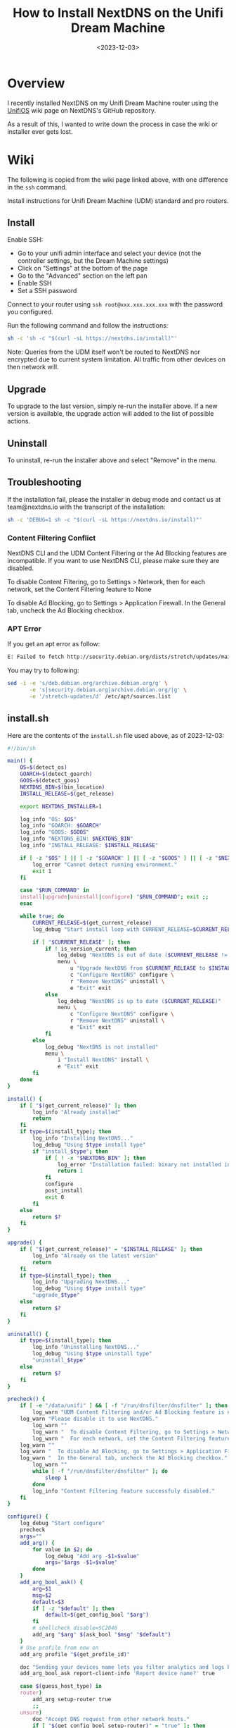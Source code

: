 #+date: <2023-12-03>
#+title: How to Install NextDNS on the Unifi Dream Machine
#+description: 


* Overview

I recently installed NextDNS on my Unifi Dream Machine router using the
[[https://github.com/nextdns/nextdns/wiki/UnifiOS][UnifiOS]] wiki page
on NextDNS's GitHub repository.

As a result of this, I wanted to write down the process in case the wiki
or installer ever gets lost.

* Wiki

The following is copied from the wiki page linked above, with one
difference in the =ssh= command.

Install instructions for Unifi Dream Machine (UDM) standard and pro
routers.

** Install

Enable SSH:

- Go to your unifi admin interface and select your device (not the
  controller settings, but the Dream Machine settings)
- Click on "Settings" at the bottom of the page
- Go to the "Advanced" section on the left pan
- Enable SSH
- Set a SSH password

Connect to your router using =ssh root@xxx.xxx.xxx.xxx= with the
password you configured.

Run the following command and follow the instructions:

#+begin_src sh
sh -c 'sh -c "$(curl -sL https://nextdns.io/install)"'
#+end_src

Note: Queries from the UDM itself won't be routed to NextDNS nor
encrypted due to current system limitation. All traffic from other
devices on then network will.

** Upgrade

To upgrade to the last version, simply re-run the installer above. If a
new version is available, the upgrade action will added to the list of
possible actions.

** Uninstall

To uninstall, re-run the installer above and select "Remove" in the
menu.

** Troubleshooting

If the installation fail, please the installer in debug mode and contact
us at team@nextdns.io with the transcript of the installation:

#+begin_src sh
sh -c 'DEBUG=1 sh -c "$(curl -sL https://nextdns.io/install)"'
#+end_src

*** Content Filtering Conflict

NextDNS CLI and the UDM Content Filtering or the Ad Blocking features
are incompatible. If you want to use NextDNS CLI, please make sure they
are disabled.

To disable Content Filtering, go to Settings > Network, then for each
network, set the Content Filtering feature to None

To disable Ad Blocking, go to Settings > Application Firewall. In the
General tab, uncheck the Ad Blocking checkbox.

*** APT Error

If you get an apt error as follow:

#+begin_src sh
E: Failed to fetch http://security.debian.org/dists/stretch/updates/main/binary-arm64/Packages  404  Not Found [IP: 151.101.70.132 80]
#+end_src

You may try to following:

#+begin_src sh
sed -i -e 's/deb.debian.org/archive.debian.org/g' \
       -e 's|security.debian.org|archive.debian.org/|g' \
       -e '/stretch-updates/d' /etc/apt/sources.list
#+end_src

** install.sh

Here are the contents of the =install.sh= file used above, as of
2023-12-03:

#+begin_src sh
#!/bin/sh

main() {
    OS=$(detect_os)
    GOARCH=$(detect_goarch)
    GOOS=$(detect_goos)
    NEXTDNS_BIN=$(bin_location)
    INSTALL_RELEASE=$(get_release)

    export NEXTDNS_INSTALLER=1

    log_info "OS: $OS"
    log_info "GOARCH: $GOARCH"
    log_info "GOOS: $GOOS"
    log_info "NEXTDNS_BIN: $NEXTDNS_BIN"
    log_info "INSTALL_RELEASE: $INSTALL_RELEASE"

    if [ -z "$OS" ] || [ -z "$GOARCH" ] || [ -z "$GOOS" ] || [ -z "$NEXTDNS_BIN" ] || [ -z "$INSTALL_RELEASE" ]; then
        log_error "Cannot detect running environment."
        exit 1
    fi

    case "$RUN_COMMAND" in
    install|upgrade|uninstall|configure) "$RUN_COMMAND"; exit ;;
    esac

    while true; do
        CURRENT_RELEASE=$(get_current_release)
        log_debug "Start install loop with CURRENT_RELEASE=$CURRENT_RELEASE"

        if [ "$CURRENT_RELEASE" ]; then
            if ! is_version_current; then
                log_debug "NextDNS is out of date ($CURRENT_RELEASE != $INSTALL_RELEASE)"
                menu \
                    u "Upgrade NextDNS from $CURRENT_RELEASE to $INSTALL_RELEASE" upgrade \
                    c "Configure NextDNS" configure \
                    r "Remove NextDNS" uninstall \
                    e "Exit" exit
            else
                log_debug "NextDNS is up to date ($CURRENT_RELEASE)"
                menu \
                    c "Configure NextDNS" configure \
                    r "Remove NextDNS" uninstall \
                    e "Exit" exit
            fi
        else
            log_debug "NextDNS is not installed"
            menu \
                i "Install NextDNS" install \
                e "Exit" exit
        fi
    done
}

install() {
    if [ "$(get_current_release)" ]; then
        log_info "Already installed"
        return
    fi
    if type=$(install_type); then
        log_info "Installing NextDNS..."
        log_debug "Using $type install type"
        if "install_$type"; then
            if [ ! -x "$NEXTDNS_BIN" ]; then
                log_error "Installation failed: binary not installed in $NEXTDNS_BIN"
                return 1
            fi
            configure
            post_install
            exit 0
        fi
    else
        return $?
    fi
}

upgrade() {
    if [ "$(get_current_release)" = "$INSTALL_RELEASE" ]; then
        log_info "Already on the latest version"
        return
    fi
    if type=$(install_type); then
        log_info "Upgrading NextDNS..."
        log_debug "Using $type install type"
        "upgrade_$type"
    else
        return $?
    fi
}

uninstall() {
    if type=$(install_type); then
        log_info "Uninstalling NextDNS..."
        log_debug "Using $type uninstall type"
        "uninstall_$type"
    else
        return $?
    fi
}

precheck() {
    if [ -e "/data/unifi" ] && [ -f "/run/dnsfilter/dnsfilter" ]; then
        log_warn "UDM Content Filtering and/or Ad Blocking feature is enabled."
    log_warn "Please disable it to use NextDNS."
        log_warn ""
        log_warn "  To disable Content Filtering, go to Settings > Network."
        log_warn "  For each network, set the Content Filtering feature to None."
    log_warn ""
    log_warn "  To disable Ad Blocking, go to Settings > Application Firewall"
    log_warn "  In the General tab, uncheck the Ad Blocking checkbox."
        log_warn ""
        while [ -f "/run/dnsfilter/dnsfilter" ]; do
            sleep 1
        done
        log_info "Content Filtering feature successfuly disabled."
    fi
}

configure() {
    log_debug "Start configure"
    precheck
    args=""
    add_arg() {
        for value in $2; do
            log_debug "Add arg -$1=$value"
            args="$args -$1=$value"
        done
    }
    add_arg_bool_ask() {
        arg=$1
        msg=$2
        default=$3
        if [ -z "$default" ]; then
            default=$(get_config_bool "$arg")
        fi
        # shellcheck disable=SC2046
        add_arg "$arg" $(ask_bool "$msg" "$default")
    }
    # Use profile from now on
    add_arg profile "$(get_profile_id)"

    doc "Sending your devices name lets you filter analytics and logs by device."
    add_arg_bool_ask report-client-info 'Report device name?' true

    case $(guess_host_type) in
    router)
        add_arg setup-router true
        ;;
    unsure)
        doc "Accept DNS request from other network hosts."
        if [ "$(get_config_bool setup-router)" = "true" ]; then
            router_default=true
        fi
        if [ "$(ask_bool 'Setup as a router?' $router_default)" = "true" ]; then
            add_arg setup-router true
        fi
        ;;
    esac

    doc "Make NextDNS CLI cache responses. This improves latency and reduces the amount"
    doc "of queries sent to NextDNS."
    if [ "$(guess_host_type)" = "router" ]; then
        doc "Note that enabling this feature will disable dnsmasq for DNS to avoid double"
        doc "caching."
    fi
    if [ "$(get_config cache-size)" != "0" ]; then
        cache_default=true
    fi
    if [ "$(ask_bool 'Enable caching?' $cache_default)" = "true" ]; then
        add_arg cache-size "10MB"

        doc "Instant refresh will force low TTL on responses sent to clients so they rely"
        doc "on CLI DNS cache. This will allow changes on your NextDNS config to be applied"
        doc "on your LAN hosts without having to wait for their cache to expire."
        if [ "$(get_config max-ttl)" = "5s" ]; then
            instant_refresh_default=true
        fi
        if [ "$(ask_bool 'Enable instant refresh?' $instant_refresh_default)" = "true" ]; then
            add_arg max-ttl "5s"
        fi
    fi

    if [ "$(guess_host_type)" != "router" ]; then
        doc "Changes DNS settings of the host automatically when NextDNS is started."
        doc "If you say no here, you will have to manually configure DNS to 127.0.0.1."
        add_arg_bool_ask auto-activate 'Automatically setup local host DNS?' true
    fi
    # shellcheck disable=SC2086
    asroot "$NEXTDNS_BIN" install $args
}

post_install() {
    println
    println "Congratulations! NextDNS is now installed."
    println
    println "To upgrade/uninstall, run this command again and select the appropriate option."
    println
    println "You can use the NextDNS command to control the daemon."
    println "Here are a few important commands to know:"
    println
    println "# Start, stop, restart the daemon:"
    println "nextdns start"
    println "nextdns stop"
    println "nextdns restart"
    println
    println "# Configure the local host to point to NextDNS or not:"
    println "nextdns activate"
    println "nextdns deactivate"
    println
    println "# Explore daemon logs:"
    println "nextdns log"
    println
    println "# For more commands, use:"
    println "nextdns help"
    println
}

install_bin() {
    bin_path=$NEXTDNS_BIN
    if [ "$1" ]; then
        bin_path=$1
    fi
    log_debug "Installing $INSTALL_RELEASE binary for $GOOS/$GOARCH to $bin_path"
    case "$INSTALL_RELEASE" in
    ,*/*)
        # Snapshot
        branch=${INSTALL_RELEASE%/*}
        hash=${INSTALL_RELEASE#*/}
        url="https://snapshot.nextdns.io/${branch}/nextdns-${hash}_${GOOS}_${GOARCH}.tar.gz"
        ;;
    ,*)
        url="https://github.com/nextdns/nextdns/releases/download/v${INSTALL_RELEASE}/nextdns_${INSTALL_RELEASE}_${GOOS}_${GOARCH}.tar.gz"
        ;;
    esac
    log_debug "Downloading $url"
    asroot mkdir -p "$(dirname "$bin_path")" &&
        curl -sL "$url" | asroot sh -c "tar Ozxf - nextdns > "$bin_path"" &&
        asroot chmod 755 "$bin_path"
}

upgrade_bin() {
    tmp=$NEXTDNS_BIN.tmp
    if install_bin "$tmp"; then
        asroot "$NEXTDNS_BIN" uninstall
        asroot mv "$tmp" "$NEXTDNS_BIN"
        asroot "$NEXTDNS_BIN" install
    fi
    log_debug "Removing spurious temporary install file"
    asroot rm -rf "$tmp"
}

uninstall_bin() {
    asroot "$NEXTDNS_BIN" uninstall
    asroot rm -f "$NEXTDNS_BIN"
}

install_rpm() {
    asroot curl -Ls https://repo.nextdns.io/nextdns.repo -o /etc/yum.repos.d/nextdns.repo &&
        asroot yum install -y nextdns
}

upgrade_rpm() {
    asroot yum update -y nextdns
}

uninstall_rpm() {
    asroot yum remove -y nextdns
}

install_zypper() {
    if asroot zypper repos | grep -q nextdns >/dev/null; then
        echo "Repository nextdns already exists. Skipping adding repository..."
    else
        asroot zypper ar -f -r https://repo.nextdns.io/nextdns.repo nextdns
    fi
    asroot zypper refresh && asroot zypper in -y nextdns
}

upgrade_zypper() {
    asroot zypper up nextdns
}

uninstall_zypper() {
    asroot zypper remove -y nextdns
    case $(ask_bool 'Do you want to remove the repository from the repositories list?' true) in
    true)
        asroot zypper removerepo nextdns
        ;;
    esac
}

install_deb() {
    if [ -f /etc/default/ubnt-dpkg-cache ]; then
        # On UnifiOS 2, make sure the package is persisted over upgrades
        sed -e '/^DPKG_CACHE_UBNT_PKGS+=" nextdns"/{:a;n;ba;q}' \
            -e '$aDPKG_CACHE_UBNT_PKGS+=" nextdns"' \
            -i /etc/default/ubnt-dpkg-cache
    fi

    install_deb_keyring &&
        asroot sh -c 'echo "deb [signed-by=/etc/apt/keyrings/nextdns.gpg] https://repo.nextdns.io/deb stable main" > /etc/apt/sources.list.d/nextdns.list' &&
        (dpkg --compare-versions $(dpkg-query --showformat='${Version}' --show apt) ge 1.1 ||
         asroot ln -s /etc/apt/keyrings/nextdns.gpg /etc/apt/trusted.gpg.d/.) &&
        (test "$OS" = "debian" && asroot apt-get -y install apt-transport-https || true) &&
        asroot apt-get update &&
        asroot apt-get install -y nextdns
}

install_deb_keyring() {
    # Fallback on curl, some debian based distrib don't have wget while debian
    # doesn't have curl by default.
    asroot mkdir -p /etc/apt/keyrings
    ( asroot wget -qO /etc/apt/keyrings/nextdns.gpg https://repo.nextdns.io/nextdns.gpg ||
      asroot curl -sfL https://repo.nextdns.io/nextdns.gpg -o /etc/apt/keyrings/nextdns.gpg ) &&
        asroot chmod 0644 /etc/apt/keyrings/nextdns.gpg
}

upgrade_deb() {
    install_deb_keyring &&
        asroot apt-get update &&
        asroot apt-get install -y nextdns
}

uninstall_deb() {
    asroot apt-get remove -y nextdns
}

install_apk() {
    repo=https://repo.nextdns.io/apk
    asroot wget -O /etc/apk/keys/nextdns.pub https://repo.nextdns.io/nextdns.pub &&
        (grep -v $repo /etc/apk/repositories; echo $repo) | asroot tee /etc/apk/repositories >/dev/null &&
        asroot apk update &&
        asroot apk add nextdns
}

upgrade_apk() {
    asroot apk update && asroot apk upgrade nextdns
}

uninstall_apk() {
    asroot apk del nextdns
}

install_arch() {
    asroot pacman -Sy yay &&
        yay -Sy nextdns
}

upgrade_arch() {
    yay -Suy nextdns
}

uninstall_arch() {
    asroot pacman -R nextdns
}

install_merlin_path() {
    # Add next to Merlin's path
    mkdir -p /tmp/opt/sbin
    ln -sf "$NEXTDNS_BIN" /tmp/opt/sbin/nextdns
}

install_merlin() {
    if install_bin; then
        install_merlin_path
    fi
}

uninstall_merlin() {
    uninstall_bin
    rm -f /tmp/opt/sbin/nextdns
}

upgrade_merlin() {
    if upgrade_bin; then
        install_merlin_path
    fi
}

install_openwrt() {
    opkg update &&
        opkg install nextdns
    rt=$?
    if [ $rt -eq 0 ]; then
        case $(ask_bool 'Install the GUI?' true) in
        true)
            opkg install luci-app-nextdns
            rt=$?
            ;;
        esac
    fi
    return $rt
}

upgrade_openwrt() {
    opkg update &&
        opkg upgrade nextdns
}

uninstall_openwrt() {
    opkg remove nextdns
}

install_ddwrt() {
    if [ "$(nvram get enable_jffs2)" = "0" ]; then
        log_error "JFFS support not enabled"
        log_info "To enabled JFFS:"
        log_info " 1. On the router web page click on Administration."
        log_info " 2. Scroll down until you see JFFS2 Support section."
        log_info " 3. Click Enable JFFS."
        log_info " 4. Click Save."
        log_info " 5. Wait couple seconds, then click Apply."
        log_info " 6. Wait again. Go back to the Enable JFFS section, and enable Clean JFFS."
        log_info " 7. Do not click Save. Click Apply instead."
        log_info " 8. Wait till you get the web-GUI back, then disable Clean JFFS again."
        log_info " 9. Click Save."
        log_info "10. Relaunch this installer."
        exit 1
    fi
    mkdir -p /jffs/nextdns &&
        openssl_get https://curl.haxx.se/ca/cacert.pem | http_body > /jffs/nextdns/ca.pem &&
        install_bin
}

upgrade_ddwrt() {
    upgrade_bin
}

uninstall_ddwrt() {
    uninstall_bin
    rm -rf /jffs/nextdns
}

install_brew() {
    silent_exec brew install nextdns/tap/nextdns
}

upgrade_brew() {
    silent_exec brew upgrade nextdns/tap/nextdns
    asroot "$NEXTDNS_BIN" install
}

uninstall_brew() {
    silent_exec brew uninstall nextdns/tap/nextdns
}

install_freebsd() {
    # TODO: port install
    install_bin
}

upgrade_freebsd() {
    # TODO: port upgrade
    upgrade_bin
}

uninstall_freebsd() {
    # TODO: port uninstall
    uninstall_bin
}

install_pfsense() {
    # TODO: port install + UI
    install_bin
}

upgrade_pfsense() {
    # TODO: port upgrade
    upgrade_bin
}

uninstall_pfsense() {
    # TODO: port uninstall
    uninstall_bin
}

install_opnsense() {
    # TODO: port install + UI
    install_bin
}

upgrade_opnsense() {
    # TODO: port upgrade
    upgrade_bin
}

uninstall_opnsense() {
    # TODO: port uninstall
    uninstall_bin
}

ubios_install_source() {
    echo "deb [signed-by=/etc/apt/keyrings/nextdns.gpg] https://repo.nextdns.io/deb stable main" > /data/nextdns.list
    podman exec unifi-os mv /data/nextdns.list /etc/apt/sources.list.d/nextdns.list
    rm -f /tmp/nextdns.list
    podman exec unifi-os apt-get install -y gnupg1 curl
    podman exec unifi-os mkdir -p /etc/apt/keyrings/
    podman exec unifi-os curl -sfL https://repo.nextdns.io/nextdns.gpg -o /etc/apt/keyrings/nextdns.gpg
    podman exec unifi-os apt-get update -o Dir::Etc::sourcelist="sources.list.d/nextdns.list" -o Dir::Etc::sourceparts="-" -o APT::Get::List-Cleanup="0"
}

install_ubios() {
    ubios_install_source
    podman exec unifi-os apt-get install -y nextdns
}

upgrade_ubios() {
    ubios_install_source
    podman exec unifi-os apt-get install --only-upgrade -y nextdns
}

uninstall_ubios() {
    podman exec unifi-os apt-get remove -y nextdns
}

install_ubios_snapshot() {
    branch=${INSTALL_RELEASE%/*}
    hash=${INSTALL_RELEASE#*/}
    url="https://snapshot.nextdns.io/${branch}/nextdns-${hash}_${GOOS}_${GOARCH}.tar.gz"
    podman exec unifi-os sh -c "curl -o- $url | tar Ozxf - nextdns > /usr/bin/nextdns; /usr/bin/nextdns install"
}

upgrade_ubios_snapshot() {
    /data/nextdns uninstall
    install_ubios_snapshot
}

install_type() {
    if [ "$FORCE_INSTALL_TYPE" ]; then
        echo "$FORCE_INSTALL_TYPE"; return 0
    fi
    case "$INSTALL_RELEASE" in
    ,*/*)
        case $OS in
        ubios)
            echo "ubios_snapshot"; return 0
            ;;
        ,*)
            # Snapshot mode always use binary install
            echo "bin"; return 0
            ;;
        esac
    esac
    case $OS in
    centos|fedora|rhel)
        echo "rpm"
        ;;
    opensuse-tumbleweed|opensuse-leap|opensuse)
        echo "zypper"
        ;;
    debian|ubuntu|elementary|raspbian|linuxmint|pop|neon|sparky|vyos|Deepin)
        echo "deb"
        ;;
    alpine)
        echo "apk"
        ;;
    arch|manjaro|steamos)
        #echo "arch" # TODO: fix AUR install
        echo "bin"
        ;;
    openwrt)
        # shellcheck disable=SC1091
        . /etc/os-release
        major=$(echo "$VERSION_ID" | cut -d. -f1)
        case $major in
            ,*[!0-9]*)
                if [ "$VERSION_ID" = "19.07.0-rc1" ]; then
                    # No opkg support before 19.07.0-rc2
                    echo "bin"
                else
                    # Likely 'snapshot' build in this case, but still > major version 19
                    echo "openwrt"
                fi
                ;;
            ,*)
                if [ "$major" -lt 19 ]; then
                    # No opkg support before 19.07.0-rc2
                    echo "bin"
                else
                    echo "openwrt"
                fi
                ;;
        esac
        ;;
    asuswrt-merlin)
        echo "merlin"
        ;;
    edgeos|synology|clear-linux-os|solus|openbsd|netbsd|overthebox)
        echo "bin"
        ;;
    ddwrt)
        echo "ddwrt"
        ;;
    darwin)
        if [ -x /usr/local/bin/brew ] || [ -x /opt/homebrew/bin/brew ]; then
            echo "brew"
        else
            log_debug "Homebrew not installed, fallback on binary install"
            echo "bin"
        fi
        ;;
    freebsd)
        echo "freebsd"
        ;;
    pfsense)
        echo "pfsense"
        ;;
    opnsense)
        echo "opnsense"
        ;;
    ubios)
        echo "ubios"
        ;;
    gentoo)
        echo "bin"
        ;;
    void)
        # TODO: pkg for xbps
        echo "bin"
        ;;
    ,*)
        log_error "Unsupported installation for $(detect_os)"
        return 1
        ;;
    esac
}

get_config() {
    "$NEXTDNS_BIN" config | grep -E "^$1 " | cut -d' ' -f 2
}

get_config_bool() {
    val=$(get_config "$1")
    case $val in
        true|false)
            echo "$val"
            ;;
    esac
    echo "$2"
}

get_profile_id() {
    log_debug "Get profile ID"
    if [ "$CONFIG_ID" ]; then
        # backward compat
        PROFILE_ID="$CONFIG_ID"
    fi
    while [ -z "$PROFILE_ID" ]; do
        default=
        prev_id=$(get_config profile)
        if [ -z "$prev_id" ]; then
            # backward compat
            prev_id=$(get_config config)
        fi
        if [ "$prev_id" ]; then
            log_debug "Previous profile ID: $prev_id"
            default=" (default=$prev_id)"
        fi
        print "NextDNS Profile ID%s: " "$default"
        read -r id
        if [ -z "$id" ]; then
            id=$prev_id
        fi
        if echo "$id" | grep -qE '^[0-9a-f]{6}$'; then
            PROFILE_ID=$id
            break
        else
            log_error "Invalid profile ID."
            println
            println "ID format is 6 alphanumerical lowercase characters (example: 123abc)."
            println "Your ID can be found on the Setup tab of https://my.nextdns.io."
            println
        fi
    done
    echo "$PROFILE_ID"
}

log_debug() {
    if [ "$DEBUG" = "1" ]; then
        printf "\033[30;1mDEBUG: %s\033[0m\n" "$*" >&2
    fi
}

log_info() {
    printf "INFO: %s\n" "$*" >&2
}

log_warn() {
    printf "\033[33mWARN: %s\033[0m\n" "$*" >&2
}

log_error() {
    printf "\033[31mERROR: %s\033[0m\n" "$*" >&2
}

print() {
    format=$1
    if [ $# -gt 0 ]; then
        shift
    fi
    # shellcheck disable=SC2059
    printf "$format" "$@" >&2
}

println() {
    format=$1
    if [ $# -gt 0 ]; then
        shift
    fi
    # shellcheck disable=SC2059
    printf "$format\n" "$@" >&2
}

doc() {
    # shellcheck disable=SC2059
    printf "\033[30;1m%s\033[0m\n" "$*" >&2
}

menu() {
    while true; do
        n=0
        default=
        for item in "$@"; do
            case $((n%3)) in
            0)
                key=$item
                if [ -z "$default" ]; then
                    default=$key
                fi
                ;;
            1)
                echo "$key) $item"
                ;;
            esac
            n=$((n+1))
        done
        print "Choice (default=%s): " "$default"
        read -r choice
        if [ -z "$choice" ]; then
            choice=$default
        fi
        n=0
        for item in "$@"; do
            case $((n%3)) in
            0)
                key=$item
                ;;
            2)
                if [ "$key" = "$choice" ]; then
                    if ! "$item"; then
                        log_error "$item: exit $?"
                    fi
                    break 2
                fi
                ;;
            esac
            n=$((n+1))
        done
        echo "Invalid choice"
    done
}

ask_bool() {
    msg=$1
    default=$2
    case $default in
    true)
        msg="$msg [Y|n]: "
        ;;
    false)
        msg="$msg [y|N]: "
        ;;
    ,*)
        msg="$msg (y/n): "
    esac
    while true; do
        print "%s" "$msg"
        read -r answer
        if [ -z "$answer" ]; then
            answer=$default
        fi
        case $answer in
        y|Y|yes|YES|true)
            echo "true"
            return 0
            ;;
        n|N|no|NO|false)
            echo "false"
            return 0
            ;;
        ,*)
            echo "Invalid input, use yes or no"
            ;;
        esac
    done
}

detect_endiannes() {
    if ! hexdump /dev/null 2>/dev/null; then
        # Some firmwares do not contain hexdump, for those, try to detect endianness
        # differently.
        case $(cat /proc/cpuinfo) in
        ,*BCM5300*)
            # RT-AC66U does not support Merlin version over 380.70 which
            # lacks hexdump command.
            echo "le"
            ;;
        ,*)
            log_error "Cannot determine endianness"
            return 1
            ;;
        esac
        return 0
    fi
    case $(hexdump -s 5 -n 1 -e '"%x"' /bin/sh | head -c1) in
    1)
        echo "le"
        ;;
    2)
        echo ""
        ;;
    esac
}

detect_goarch() {
    if [ "$FORCE_GOARCH" ]; then
        echo "$FORCE_GOARCH"; return 0
    fi
    case $(uname -m) in
    x86_64|amd64)
        echo "amd64"
        ;;
    i386|i686)
        echo "386"
        ;;
    arm)
        # FreeBSD does not include arm version
        case "$(sysctl -b hw.model 2>/dev/null)" in
        ,*A9*)
            echo "armv7"
            ;;
        ,*)
            # Unknown version, fallback to the lowest
            echo "armv5"
            ;;
        esac
        ;;
    armv5*)
        echo "armv5"
        ;;
    armv6*|armv7*)
        if grep -q vfp /proc/cpuinfo 2>/dev/null; then
            echo "armv$(uname -m | sed -e 's/[[:alpha:]]//g')"
        else
            # Soft floating point
            echo "armv5"
        fi
        ;;
    aarch64)
        case "$(uname -o 2>/dev/null)" in
        ASUSWRT-Merlin*)
            # XXX when using arm64 build on ASUS AC66U and ACG86U, we get Go error:
            # "out of memory allocating heap arena metadata".
            echo "armv7"
            ;;
        ,*)
            echo "arm64"
            ;;
        esac
        ;;
    armv8*|arm64)
        echo "arm64"
        ;;
    mips*)
        # TODO: detect hardfloat
        echo "$(uname -m)$(detect_endiannes)_softfloat"
        ;;
    ,*)
        log_error "Unsupported GOARCH: $(uname -m)"
        return 1
        ;;
    esac
}

detect_goos() {
    if [ "$FORCE_GOOS" ]; then
        echo "$FORCE_GOOS"; return 0
    fi
    case $(uname -s) in
    Linux)
        echo "linux"
        ;;
    Darwin)
        echo "darwin"
        ;;
    FreeBSD)
        echo "freebsd"
        ;;
    NetBSD)
        echo "netbsd"
        ;;
    OpenBSD)
        echo "openbsd"
        ;;
    ,*)
        log_error "Unsupported GOOS: $(uname -s)"
        return 1
    esac
}

detect_os() {
    if [ "$FORCE_OS" ]; then
        echo "$FORCE_OS"; return 0
    fi
    case $(uname -s) in
    Linux)
        case $(uname -o) in
        GNU/Linux|Linux)
            if grep -q -e '^EdgeRouter' -e '^UniFiSecurityGateway' /etc/version 2> /dev/null; then
                echo "edgeos"; return 0
            fi
            if uname -u 2>/dev/null | grep -q '^synology'; then
                echo "synology"; return 0
            fi
            # shellcheck disable=SC1091
            dist=$(. /etc/os-release; echo "$ID")
            case $dist in
            ubios)
                if [ -z "$(command -v podman)" ]; then
                    log_error "This version of UnifiOS is not supported. Make sure you run version 1.7.0 or above."
                    return 1
                fi
                echo "$dist"; return 0
                ;;
            debian|ubuntu|elementary|raspbian|centos|fedora|rhel|arch|manjaro|openwrt|clear-linux-os|linuxmint|opensuse-tumbleweed|opensuse-leap|opensuse|solus|pop|neon|overthebox|sparky|vyos|void|alpine|Deepin|gentoo|steamos)
                echo "$dist"; return 0
                ;;
            esac
            # shellcheck disable=SC1091
            for dist in $(. /etc/os-release; echo "$ID_LIKE"); do
                case $dist in
                debian|ubuntu|rhel|fedora|openwrt)
                    log_debug "Using ID_LIKE"
                    echo "$dist"; return 0
                    ;;
                esac
            done
            ;;
        ASUSWRT-Merlin*)
            echo "asuswrt-merlin"; return 0
            ;;
        DD-WRT)
            echo "ddwrt"; return 0
        esac
        ;;
    Darwin)
        echo "darwin"; return 0
        ;;
    FreeBSD)
        if [ -f /etc/platform ]; then
            case $(cat /etc/platform) in
            pfSense)
                echo "pfsense"; return 0
                ;;
            esac
        fi
        if [ -x /usr/local/sbin/opnsense-version ]; then
            case $(/usr/local/sbin/opnsense-version -N) in
            OPNsense)
                echo "opnsense"; return 0
                ;;
            esac
        fi
        echo "freebsd"; return 0
        ;;
    NetBSD)
        echo "netbsd"; return 0
        ;;
    OpenBSD)
        echo "openbsd"; return 0
        ;;
    ,*)
    esac
    log_error "Unsupported OS: $(uname -o) $(grep ID "/etc/os-release" 2>/dev/null | xargs)"
    return 1
}

guess_host_type() {
    if [ -d /data/unifi ]; then
        # Special case when installer is run from inside the ubios podman
        echo "router"; return 0
    fi

    case $OS in
    pfsense|opnsense|openwrt|asuswrt-merlin|edgeos|ddwrt|synology|overthebox|ubios)
        echo "router"
        ;;
    darwin|steamos)
        echo "workstation"
        ;;
    ,*)
        echo "unsure"
        ;;
    esac
}

asroot() {
    # Some platform (Merlin) do not have the "id" command and $USER report a non root username with uid 0.
    if [ "$(grep '^Uid:' /proc/$$/status 2>/dev/null|cut -f2)" = "0" ] || [ "$USER" = "root" ] || [ "$(id -u 2>/dev/null)" = "0" ]; then
        "$@"
    elif [ "$(command -v sudo 2>/dev/null)" ]; then
        sudo "$@"
    else
        echo "Root required"
        su -m root -c "$*"
    fi
}

silent_exec() {
    if [ "$DEBUG" = 1 ]; then
        "$@"
    else
        if ! out=$("$@" 2>&1); then
            rt=$?
            println "\033[30;1m%s\033[0m" "$out"
            return $rt
        fi
    fi
}

bin_location() {
    case $OS in
    centos|fedora|rhel|debian|ubuntu|elementary|raspbian|arch|manjaro|clear-linux-os|linuxmint|opensuse-tumbleweed|opensuse-leap|opensuse|solus|pop|neon|sparky|vyos|void|alpine|Deepin|gentoo)
        echo "/usr/bin/nextdns"
        ;;
    openwrt|overthebox)
        echo "/usr/sbin/nextdns"
        ;;
    synology)
        echo "/usr/local/bin/nextdns"
    ;;
    darwin)
    echo "$(brew --prefix 2>/dev/null || echo /usr/local)/bin/nextdns"
        ;;
    asuswrt-merlin|ddwrt)
        echo "/jffs/nextdns/nextdns"
        ;;
    freebsd|pfsense|opnsense|netbsd|openbsd)
        echo "/usr/local/sbin/nextdns"
        ;;
    edgeos)
        echo "/config/nextdns/nextdns"
        ;;
    ubios)
        echo "/data/nextdns"
        ;;
    steamos)
        echo "$HOME/.local/bin/nextdns"
        ;;
    ,*)
        log_error "Unknown bin location for $OS"
        ;;
    esac
}

is_version_current() {
    case "$INSTALL_RELEASE" in
    ,*/*)
        # Snapshot
        hash=${INSTALL_RELEASE#*/}
        test "0.0.0-$hash" = "$CURRENT_RELEASE"
        ;;
    ,*)
        test "$INSTALL_RELEASE" = "$CURRENT_RELEASE"
        ;;
    esac
}

get_current_release() {
    if [ -x "$NEXTDNS_BIN" ]; then
        $NEXTDNS_BIN version|cut -d' ' -f 3
    fi
}

get_release() {
    if [ "$NEXTDNS_VERSION" ]; then
        echo "$NEXTDNS_VERSION"
    else
        for cmd in curl wget openssl true; do
            # command is the "right" way but may be compiled out of busybox shell
            ! command -v $cmd > /dev/null 2>&1 || break
            ! which $cmd > /dev/null 2>&1 || break
        done
        case "$cmd" in
        curl) cmd="curl -A curl -s" ;;
        wget) cmd="wget -qO- -U curl" ;;
        openssl) cmd="openssl_get" ;;
        ,*)
            log_error "Cannot retrieve latest version"
            return
            ;;
        esac
        v=$($cmd "https://api.github.com/repos/nextdns/nextdns/releases/latest" | \
            grep '"tag_name":' | esed 's/.*"([^"]+)".*/\1/' | sed -e 's/^v//')
        if [ -z "$v" ]; then
            log_error "Cannot get latest version: $out"
        fi
        echo "$v"
    fi
}

esed() {
    if (echo | sed -E '' >/dev/null 2>&1); then
        sed -E "$@"
    else
        sed -r "$@"
    fi
}

http_redirect() {
    while read -r header; do
        case $header in
            Location:*)
                echo "${header#Location: }"
                return
            ;;
        esac
        if [ "$header" = "" ]; then
            break
        fi
    done
    cat > /dev/null
    return 1
}

http_body() {
    sed -n '/^\r/,$p' | sed 1d
}

openssl_get() {
    host=${1#https://*} # https://dom.com/path -> dom.com/path
    path=/${host#*/}    # dom.com/path -> /path
    host=${host%$path}  # dom.com/path -> dom.com
    printf "GET %s HTTP/1.0\nHost: %s\nUser-Agent: curl\n\n" "$path" "$host" |
        openssl s_client -quiet -connect "$host:443" 2>/dev/null
}

umask 0022
main
#+end_src
